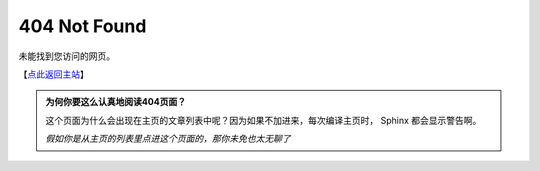404 Not Found
===============================

未能找到您访问的网页。

【`点此返回主站 <index.html>`_】

.. admonition:: 为何你要这么认真地阅读404页面？
   :class: tip

   这个页面为什么会出现在主页的文章列表中呢？因为如果不加进来，每次编译主页时， Sphinx 都会显示警告啊。
   
   *假如你是从主页的列表里点进这个页面的，那你未免也太无聊了*
